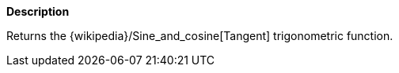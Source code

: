 // This is generated by ESQL's AbstractFunctionTestCase. Do no edit it. See ../README.md for how to regenerate it.

*Description*

Returns the {wikipedia}/Sine_and_cosine[Tangent] trigonometric function.
